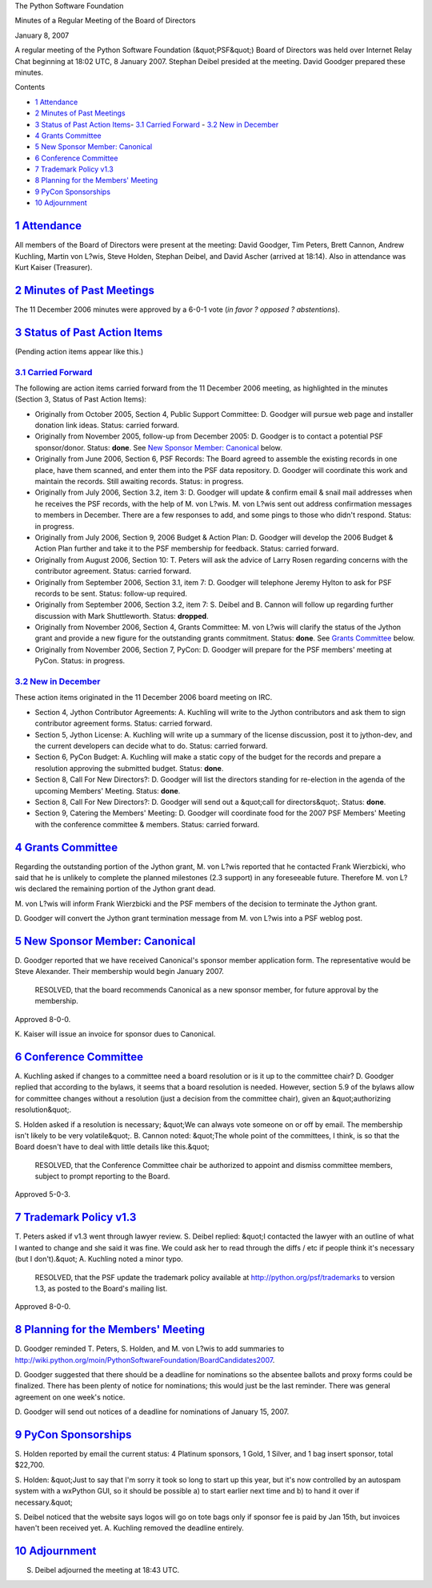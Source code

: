 The Python Software Foundation 

Minutes of a Regular Meeting of the Board of Directors 

January 8, 2007

A regular meeting of the Python Software Foundation (&quot;PSF&quot;) Board of
Directors was held over Internet Relay Chat beginning at 18:02 UTC, 8
January 2007.  Stephan Deibel presided at the meeting.  David Goodger
prepared these minutes.

Contents 

- `1   Attendance <#attendance>`_

- `2   Minutes of Past Meetings <#minutes-of-past-meetings>`_

- `3   Status of Past Action Items <#status-of-past-action-items>`_- `3.1   Carried Forward <#carried-forward>`_  - `3.2   New in December <#new-in-december>`_

- `4   Grants Committee <#grants-committee>`_

- `5   New Sponsor Member: Canonical <#new-sponsor-member-canonical>`_

- `6   Conference Committee <#conference-committee>`_

- `7   Trademark Policy v1.3 <#trademark-policy-v1-3>`_

- `8   Planning for the Members' Meeting <#planning-for-the-members-meeting>`_

- `9   PyCon Sponsorships <#pycon-sponsorships>`_

- `10   Adjournment <#adjournment>`_

`1   Attendance <#id1>`_
------------------------

All members of the Board of Directors were present at the meeting:
David Goodger, Tim Peters, Brett Cannon, Andrew Kuchling, Martin von
L?wis, Steve Holden, Stephan Deibel, and David Ascher (arrived at
18:14).  Also in attendance was Kurt Kaiser (Treasurer).

`2   Minutes of Past Meetings <#id2>`_
--------------------------------------

The 11 December 2006 minutes were approved by a 6-0-1 vote
(*in favor ? opposed ? abstentions*).

`3   Status of Past Action Items <#id3>`_
-----------------------------------------

(Pending action items appear like this.) 

`3.1   Carried Forward <#id4>`_
~~~~~~~~~~~~~~~~~~~~~~~~~~~~~~~

The following are action items carried forward from the 11 December
2006 meeting, as highlighted in the minutes (Section 3, Status of Past
Action Items):

- Originally from October 2005, Section 4, Public Support Committee: D. Goodger will pursue web page and installer donation link ideas.     Status: carried forward.

- Originally from November 2005, follow-up from December 2005: D. Goodger is to contact a potential PSF sponsor/donor.     Status: **done**.  See `New Sponsor Member: Canonical  <#new-sponsor-member-canonical>`_ below.

- Originally from June 2006, Section 6, PSF Records: The Board agreed to assemble the existing records in one place, have them scanned, and enter them into the PSF data repository. D. Goodger will coordinate this work and maintain the records.     Still awaiting records.      Status: in progress.

- Originally from July 2006, Section 3.2, item 3: D. Goodger will update & confirm email & snail mail addresses when he receives the PSF records, with the help of M. von L?wis.     M. von L?wis sent out address confirmation messages to members in December.  There are a few responses to add, and some pings to those who didn't respond.     Status: in progress.

- Originally from July 2006, Section 9, 2006 Budget & Action Plan: D. Goodger will develop the 2006 Budget & Action Plan further and take it to the PSF membership for feedback.     Status: carried forward.

- Originally from August 2006, Section 10: T. Peters will ask the advice of Larry Rosen regarding concerns with the contributor agreement.     Status: carried forward.

- Originally from September 2006, Section 3.1, item 7: D. Goodger will telephone Jeremy Hylton to ask for PSF records to be sent.     Status: follow-up required.

- Originally from September 2006, Section 3.2, item 7: S. Deibel and B. Cannon will follow up regarding further discussion with Mark Shuttleworth.     Status: **dropped**.

- Originally from November 2006, Section 4, Grants Committee: M. von L?wis will clarify the status of the Jython grant and provide a new figure for the outstanding grants commitment.     Status: **done**.  See `Grants Committee <#grants-committee>`_ below.

- Originally from November 2006, Section 7, PyCon: D. Goodger will prepare for the PSF members' meeting at PyCon.     Status: in progress.

`3.2   New in December <#id5>`_
~~~~~~~~~~~~~~~~~~~~~~~~~~~~~~~

These action items originated in the 11 December 2006 board meeting on
IRC.

- Section 4, Jython Contributor Agreements: A. Kuchling will write to the Jython contributors and ask them to sign contributor agreement forms.     Status: carried forward.

- Section 5, Jython License: A. Kuchling will write up a summary of the license discussion, post it to jython-dev, and the current developers can decide what to do.     Status: carried forward.

- Section 6, PyCon Budget: A. Kuchling will make a static copy of the budget for the records and prepare a resolution approving the submitted budget.     Status: **done**.

- Section 8, Call For New Directors?: D. Goodger will list the directors standing for re-election in the agenda of the upcoming Members' Meeting.     Status: **done**.

- Section 8, Call For New Directors?: D. Goodger will send out a &quot;call for directors&quot;.     Status: **done**.

- Section 9, Catering the Members' Meeting: D. Goodger will coordinate food for the 2007 PSF Members' Meeting with the conference committee & members.     Status: carried forward.

`4   Grants Committee <#id6>`_
------------------------------

Regarding the outstanding portion of the Jython grant, M. von L?wis
reported that he contacted Frank Wierzbicki, who said that he is
unlikely to complete the planned milestones (2.3 support) in any
foreseeable future.  Therefore M. von L?wis declared the remaining
portion of the Jython grant dead.

M. von L?wis will inform Frank Wierzbicki and the PSF members
of the decision to terminate the Jython grant.

D. Goodger will convert the Jython grant termination message
from M. von L?wis into a PSF weblog post.

`5   New Sponsor Member: Canonical <#id7>`_
-------------------------------------------

D. Goodger reported that we have received Canonical's sponsor member
application form.  The representative would be Steve Alexander.  Their
membership would begin January 2007.

    RESOLVED, that the board recommends Canonical as a new sponsor
    member, for future approval by the membership.

Approved 8-0-0. 

K. Kaiser will issue an invoice for sponsor dues to
Canonical.

`6   Conference Committee <#id8>`_
----------------------------------

A. Kuchling asked if changes to a committee need a board resolution or
is it up to the committee chair?  D. Goodger replied that according to
the bylaws, it seems that a board resolution is needed.  However,
section 5.9 of the bylaws allow for committee changes without a
resolution (just a decision from the committee chair), given an
&quot;authorizing resolution&quot;.

S. Holden asked if a resolution is necessary; &quot;We can always vote
someone on or off by email.  The membership isn't likely to be very
volatile&quot;.  B. Cannon noted: &quot;The whole point of the committees, I
think, is so that the Board doesn't have to deal with little details
like this.&quot;

    RESOLVED, that the Conference Committee chair be authorized to
    appoint and dismiss committee members, subject to prompt reporting
    to the Board.

Approved 5-0-3.

`7   Trademark Policy v1.3 <#id9>`_
-----------------------------------

T. Peters asked if v1.3 went through lawyer review.  S. Deibel
replied: &quot;I contacted the lawyer with an outline of what I wanted to
change and she said it was fine.  We could ask her to read through the
diffs / etc if people think it's necessary (but I don't).&quot;
A. Kuchling noted a minor typo.

    RESOLVED, that the PSF update the trademark policy available at
    `http://python.org/psf/trademarks <http://python.org/psf/trademarks>`_ to version 1.3, as posted to the
    Board's mailing list.

Approved 8-0-0.

`8   Planning for the Members' Meeting <#id10>`_
------------------------------------------------

D. Goodger reminded T. Peters, S. Holden, and M. von L?wis to add
summaries to
`http://wiki.python.org/moin/PythonSoftwareFoundation/BoardCandidates2007 <http://wiki.python.org/moin/PythonSoftwareFoundation/BoardCandidates2007>`_.

D. Goodger suggested that there should be a deadline for nominations
so the absentee ballots and proxy forms could be finalized.  There has
been plenty of notice for nominations; this would just be the last
reminder.  There was general agreement on one week's notice.

D. Goodger will send out notices of a deadline for
nominations of January 15, 2007.

`9   PyCon Sponsorships <#id11>`_
---------------------------------

S. Holden reported by email the current status: 4 Platinum sponsors, 1
Gold, 1 Silver, and 1 bag insert sponsor, total $22,700.

S. Holden: &quot;Just to say that I'm sorry it took so long to start up
this year, but it's now controlled by an autospam system with a
wxPython GUI, so it should be possible a) to start earlier next time
and b) to hand it over if necessary.&quot;

S. Deibel noticed that the website says logos will go on tote bags
only if sponsor fee is paid by Jan 15th, but invoices haven't been
received yet.  A. Kuchling removed the deadline entirely.

`10   Adjournment <#id12>`_
---------------------------

S. Deibel adjourned the meeting at 18:43 UTC.